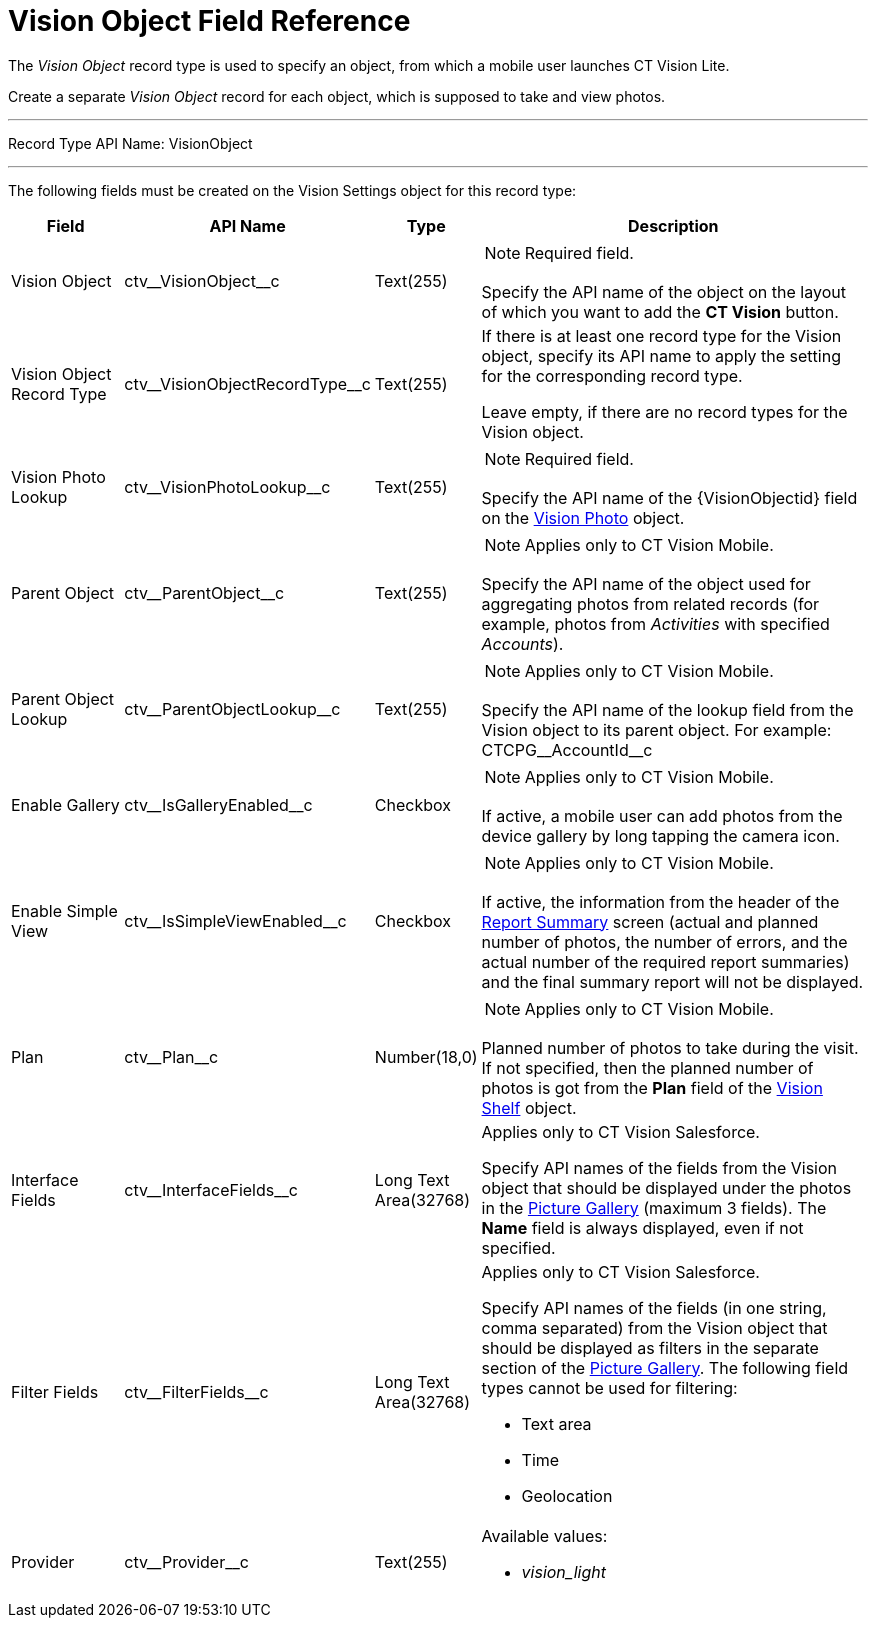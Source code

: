 = Vision Object Field Reference

The _Vision Object_ record type is used to specify an object, from which
a mobile user launches CT Vision Lite.

Create a separate _Vision Object_ record for each object, which is
supposed to take and view photos.

'''''

Record Type API Name: [.apiobject]#VisionObject#

'''''

The following fields must be created on the [.object]#Vision Settings# object for this record type:

[width="100%",cols="15%,20%,10%,55%"]
|===
|*Field* |*API Name* |*Type* |*Description*

|Vision Object |[.apiobject]#ctv\__VisionObject__c# |Text(255) a| NOTE: Required field.

Specify the API name of the object on the layout of which you want to add the *CT Vision* button.

|Vision Object Record Type |[.apiobject]#ctv\__VisionObjectRecordType__c# |Text(255) a| If there is at least one record type for the [.object]#Vision# object, specify its API name to apply the setting for the corresponding record type.

Leave empty, if there are no record types for the [.object]#Vision# object.

|Vision Photo Lookup |[.apiobject]#ctv\__VisionPhotoLookup__c# |Text(255) a| NOTE: Required field.

Specify the API name of the [.apiobject]#\{VisionObjectid}# field on the xref:ref-guide/vision-photo-field-reference-lite.adoc[Vision Photo] object.

|Parent Object |[.apiobject]#ctv\__ParentObject__c# |Text(255) a| NOTE: Applies only to CT Vision Mobile.

Specify the API name of the object used for aggregating photos from related records (for example, photos from _Activities_ with specified _Accounts_).

|Parent Object Lookup |[.apiobject]#ctv\__ParentObjectLookup__c# |Text(255) a| NOTE: Applies only to CT Vision Mobile.

Specify the API name of the lookup field from the [.object]#Vision# object to its parent object. For example: [.apiobject]#CTCPG\__AccountId__c#

|Enable Gallery |[.apiobject]#ctv\__IsGalleryEnabled__c# |Checkbox a| NOTE: Applies only to CT Vision Mobile.

If active, a mobile user can add photos from the device gallery by long tapping the camera icon.

|Enable Simple View |[.apiobject]#ctv\__IsSimpleViewEnabled__c# |Checkbox a| NOTE: Applies only to CT Vision Mobile.

If active, the information from the header of the xref:admin-guide/working-with-ct-vision-lite-in-the-ct-mobile-app-2-9.adoc#h2__1221438961[Report Summary] screen (actual and planned number of photos, the number of
errors, and the actual number of the required report summaries) and the final summary report will not be displayed.

|Plan |[.apiobject]#ctv\__Plan__c# |Number(18,0) a| NOTE: Applies only to CT Vision Mobile.

Planned number of photos to take during the visit. If not specified, then the planned number of photos is got from the *Plan* field of the xref:./vision-shelf-field-reference-2-9.adoc[Vision Shelf] object.

|Interface Fields |[.apiobject]#ctv\__InterfaceFields__с# |Long Text Area(32768) a| Applies only to CT Vision Salesforce.

Specify API names of the fields from the Vision object that should be displayed under the photos in the xref:admin-guide/working-with-ct-vision-lite-in-salesforce-2-9.adoc#h2_1552458132[Picture Gallery] (maximum 3 fields). The *Name* field is always displayed, even if not specified.

|Filter Fields |[.apiobject]#ctv\__FilterFields__c#
|Long Text Area(32768) a|
[.confluence-information-macro-note]#Applies only to CT Vision
Salesforce.#

Specify API names of the fields (in one string, comma separated) from
the [.object]#Vision# object that should be displayed as filters in the separate section of the xref:admin-guide/working-with-ct-vision-lite-in-salesforce-2-9.adoc#h2_1552458132[Picture Gallery]. The following field types cannot be used for filtering:

* Text area
* Time
* Geolocation

|Provider |[.apiobject]#ctv\__Provider__c# |Text(255) a| Available values:

* _vision_light_

|===
